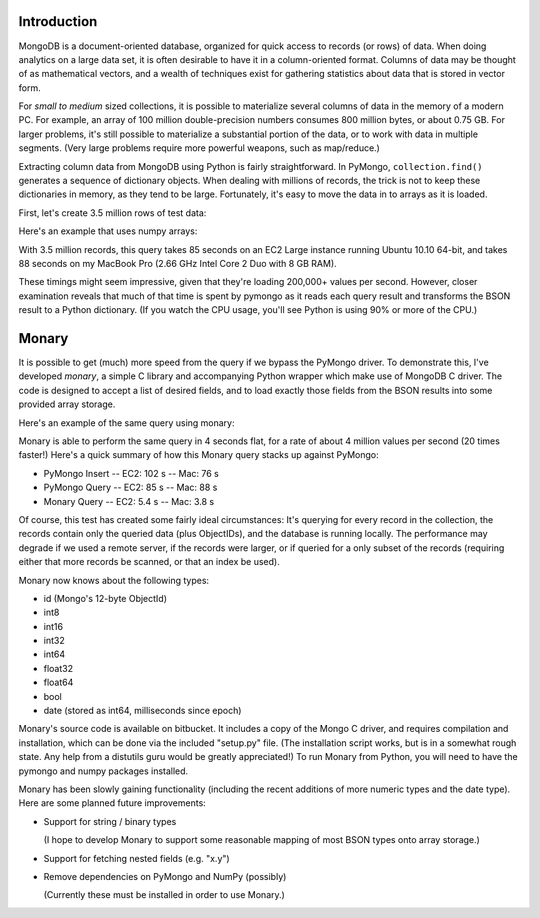 Introduction
============

MongoDB is a document-oriented database, organized for quick access to records
(or rows) of data.  When doing analytics on a large data set, it is often
desirable to have it in a column-oriented format.  Columns of data may be
thought of as mathematical vectors, and a wealth of techniques exist for
gathering statistics about data that is stored in vector form.

For *small to medium* sized collections, it is possible to materialize several
columns of data in the memory of a modern PC.  For example, an array of 100
million double-precision numbers consumes 800 million bytes, or about 0.75 GB.
For larger problems, it's still possible to materialize a substantial portion
of the data, or to work with data in multiple segments.  (Very large problems
require more powerful weapons, such as map/reduce.)

Extracting column data from MongoDB using Python is fairly straightforward.  In
PyMongo, ``collection.find()`` generates a sequence of dictionary objects.
When dealing with millions of records, the trick is not to keep these
dictionaries in memory, as they tend to be large.  Fortunately, it's easy to
move the data in to arrays as it is loaded.

First, let's create 3.5 million rows of test data:

.. code-block:: python
    #!/usr/bin/env python
    import random
    import pymongo

    NUM_BATCHES = 3500
    BATCH_SIZE = 1000
    # 3500 batches * 1000 per batch = 3.5 million records

    c = pymongo.MongoClient()
    collection = c.mydb.collection

    for i in xrange(NUM_BATCHES):
        stuff = [ ]
        for j in xrange(BATCH_SIZE):
            record = dict(x1=random.uniform(0, 1),
                          x2=random.uniform(0, 2),
                          x3=random.uniform(0, 3),
                          x4=random.uniform(0, 4),
                          x5=random.uniform(0, 5)
                     )
            stuff.append(record)
        collection.insert(stuff)

Here's an example that uses numpy arrays:

.. code-block:: python
    #!/usr/bin/env python
    import numpy
    import pymongo

    c = pymongo.MongoClient()
    collection = c.mydb.collection
    num = collection.count()
    arrays = [ numpy.zeros(num) for i in range(5) ]

    for i, record in enumerate(collection.find()):
        for x in range(5):
            arrays[x][i] = record["x%i" % x+1]

    for array in arrays: # prove that we did something...
        print numpy.mean(array)

With 3.5 million records, this query takes 85 seconds on an EC2 Large instance
running Ubuntu 10.10 64-bit, and takes 88 seconds on my MacBook Pro (2.66 GHz
Intel Core 2 Duo with 8 GB RAM).

These timings might seem impressive, given that they're loading 200,000+ values
per second.  However, closer examination reveals that much of that time is
spent by pymongo as it reads each query result and transforms the BSON result
to a Python dictionary.  (If you watch the CPU usage, you'll see Python is
using 90% or more of the CPU.)

Monary
======

It is possible to get (much) more speed from the query if we bypass the PyMongo
driver.  To demonstrate this, I've developed *monary*, a simple C library and
accompanying Python wrapper which make use of MongoDB C driver.  The code is
designed to accept a list of desired fields, and to load exactly those fields
from the BSON results into some provided array storage.

Here's an example of the same query using monary:

.. code-block:: python
    #!/usr/bin/env python

    from monary import Monary
    import numpy

    with Monary("127.0.0.1") as monary:
        arrays = monary.query(
            "mydb",                         # database name
            "collection",                   # collection name
            {},                             # query spec
            ["x1", "x2", "x3", "x4", "x5"], # field names (in Mongo record)
            ["float64"] * 5                 # Monary field types (see below)
        )

    for array in arrays:                    # prove that we did something...
        print numpy.mean(array)

Monary is able to perform the same query in 4 seconds flat, for a rate of about
4 million values per second (20 times faster!)  Here's a quick summary of how
this Monary query stacks up against PyMongo:

* PyMongo Insert -- EC2: 102 s -- Mac: 76 s
* PyMongo Query -- EC2: 85 s -- Mac: 88 s
* Monary Query -- EC2: 5.4 s -- Mac: 3.8 s

Of course, this test has created some fairly ideal circumstances:  It's
querying for every record in the collection, the records contain only the
queried data (plus ObjectIDs), and the database is running locally.  The
performance may degrade if we used a remote server, if the records were larger,
or if queried for a only subset of the records (requiring either that more
records be scanned, or that an index be used).

Monary now knows about the following types:

* id (Mongo's 12-byte ObjectId)
* int8
* int16
* int32
* int64
* float32
* float64
* bool
* date (stored as int64, milliseconds since epoch)

Monary's source code is available on bitbucket.  It includes a copy of the
Mongo C driver, and requires compilation and installation, which can be done
via the included "setup.py" file.  (The installation script works, but is in a
somewhat rough state.  Any help from a distutils guru would be greatly
appreciated!)  To run Monary from Python, you will need to have the pymongo and
numpy packages installed.

Monary has been slowly gaining functionality (including the recent additions of
more numeric types and the date type). Here are some planned future
improvements:

* Support for string / binary types
 
  (I hope to develop Monary to support some reasonable mapping of most BSON
  types onto array storage.)

* Support for fetching nested fields (e.g. "x.y")

* Remove dependencies on PyMongo and NumPy (possibly)

  (Currently these must be installed in order to use Monary.)
